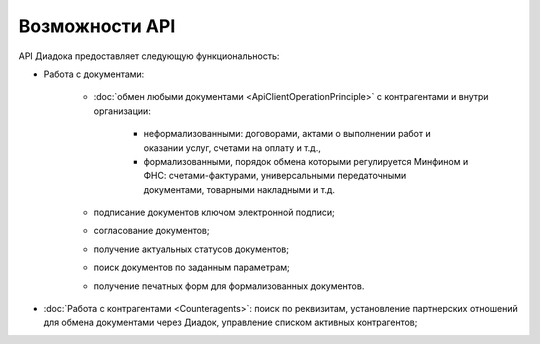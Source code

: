 Возможности API
===============

API Диадока предоставляет следующую функциональность:

- Работа с документами:

	- :doc:`обмен любыми документами <ApiClientOperationPrinciple>` с контрагентами и внутри организации:

		- неформализованными: договорами, актами о выполнении работ и оказании услуг, счетами на оплату и т.д.,
		- формализованными, порядок обмена которыми регулируется Минфином и ФНС: счетами-фактурами, универсальными передаточными документами, товарными накладными и т.д.

	- подписание документов ключом электронной подписи;
	- согласование документов;
	- получение актуальных статусов документов;
	- поиск документов по заданным параметрам;
	- получение печатных форм для формализованных документов.

- :doc:`Работа с контрагентами <Counteragents>`: поиск по реквизитам, установление партнерских отношений для обмена документами через Диадок, управление списком активных контрагентов;